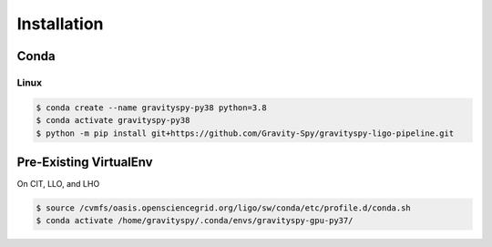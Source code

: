 .. _install:

############
Installation
############


=====
Conda
=====

Linux
-----

.. code-block:: bash


   $ conda create --name gravityspy-py38 python=3.8
   $ conda activate gravityspy-py38
   $ python -m pip install git+https://github.com/Gravity-Spy/gravityspy-ligo-pipeline.git


=======================
Pre-Existing VirtualEnv
=======================

On CIT, LLO, and LHO

.. code-block:: bash

   $ source /cvmfs/oasis.opensciencegrid.org/ligo/sw/conda/etc/profile.d/conda.sh
   $ conda activate /home/gravityspy/.conda/envs/gravityspy-gpu-py37/
